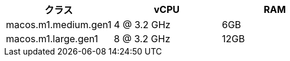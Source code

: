 [.table.table-striped]
[cols=3*, options="header", stripes=even]
|===
|クラス
|vCPU
|RAM

|macos.m1.medium.gen1
|4 @ 3.2 GHz
|6GB

|macos.m1.large.gen1
|8 @ 3.2 GHz
|12GB
|===
